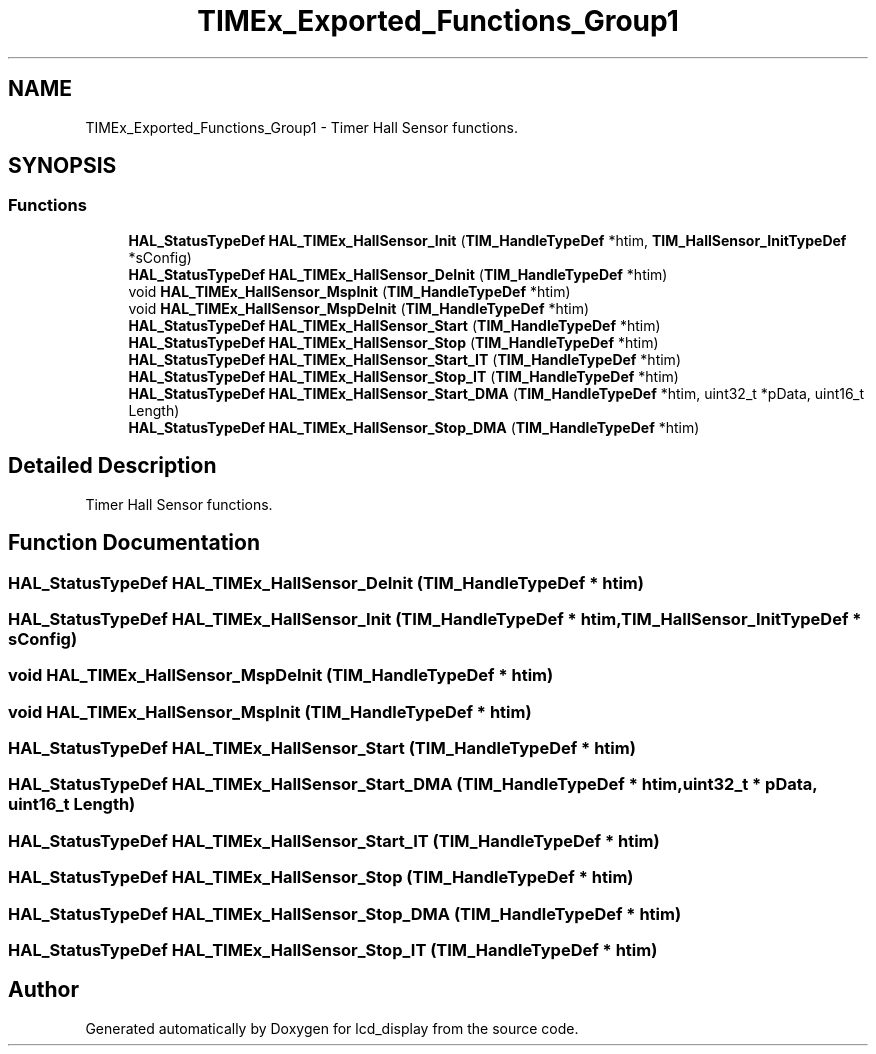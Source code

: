.TH "TIMEx_Exported_Functions_Group1" 3 "Thu Oct 29 2020" "lcd_display" \" -*- nroff -*-
.ad l
.nh
.SH NAME
TIMEx_Exported_Functions_Group1 \- Timer Hall Sensor functions\&.  

.SH SYNOPSIS
.br
.PP
.SS "Functions"

.in +1c
.ti -1c
.RI "\fBHAL_StatusTypeDef\fP \fBHAL_TIMEx_HallSensor_Init\fP (\fBTIM_HandleTypeDef\fP *htim, \fBTIM_HallSensor_InitTypeDef\fP *sConfig)"
.br
.ti -1c
.RI "\fBHAL_StatusTypeDef\fP \fBHAL_TIMEx_HallSensor_DeInit\fP (\fBTIM_HandleTypeDef\fP *htim)"
.br
.ti -1c
.RI "void \fBHAL_TIMEx_HallSensor_MspInit\fP (\fBTIM_HandleTypeDef\fP *htim)"
.br
.ti -1c
.RI "void \fBHAL_TIMEx_HallSensor_MspDeInit\fP (\fBTIM_HandleTypeDef\fP *htim)"
.br
.ti -1c
.RI "\fBHAL_StatusTypeDef\fP \fBHAL_TIMEx_HallSensor_Start\fP (\fBTIM_HandleTypeDef\fP *htim)"
.br
.ti -1c
.RI "\fBHAL_StatusTypeDef\fP \fBHAL_TIMEx_HallSensor_Stop\fP (\fBTIM_HandleTypeDef\fP *htim)"
.br
.ti -1c
.RI "\fBHAL_StatusTypeDef\fP \fBHAL_TIMEx_HallSensor_Start_IT\fP (\fBTIM_HandleTypeDef\fP *htim)"
.br
.ti -1c
.RI "\fBHAL_StatusTypeDef\fP \fBHAL_TIMEx_HallSensor_Stop_IT\fP (\fBTIM_HandleTypeDef\fP *htim)"
.br
.ti -1c
.RI "\fBHAL_StatusTypeDef\fP \fBHAL_TIMEx_HallSensor_Start_DMA\fP (\fBTIM_HandleTypeDef\fP *htim, uint32_t *pData, uint16_t Length)"
.br
.ti -1c
.RI "\fBHAL_StatusTypeDef\fP \fBHAL_TIMEx_HallSensor_Stop_DMA\fP (\fBTIM_HandleTypeDef\fP *htim)"
.br
.in -1c
.SH "Detailed Description"
.PP 
Timer Hall Sensor functions\&. 


.SH "Function Documentation"
.PP 
.SS "\fBHAL_StatusTypeDef\fP HAL_TIMEx_HallSensor_DeInit (\fBTIM_HandleTypeDef\fP * htim)"

.SS "\fBHAL_StatusTypeDef\fP HAL_TIMEx_HallSensor_Init (\fBTIM_HandleTypeDef\fP * htim, \fBTIM_HallSensor_InitTypeDef\fP * sConfig)"

.SS "void HAL_TIMEx_HallSensor_MspDeInit (\fBTIM_HandleTypeDef\fP * htim)"

.SS "void HAL_TIMEx_HallSensor_MspInit (\fBTIM_HandleTypeDef\fP * htim)"

.SS "\fBHAL_StatusTypeDef\fP HAL_TIMEx_HallSensor_Start (\fBTIM_HandleTypeDef\fP * htim)"

.SS "\fBHAL_StatusTypeDef\fP HAL_TIMEx_HallSensor_Start_DMA (\fBTIM_HandleTypeDef\fP * htim, uint32_t * pData, uint16_t Length)"

.SS "\fBHAL_StatusTypeDef\fP HAL_TIMEx_HallSensor_Start_IT (\fBTIM_HandleTypeDef\fP * htim)"

.SS "\fBHAL_StatusTypeDef\fP HAL_TIMEx_HallSensor_Stop (\fBTIM_HandleTypeDef\fP * htim)"

.SS "\fBHAL_StatusTypeDef\fP HAL_TIMEx_HallSensor_Stop_DMA (\fBTIM_HandleTypeDef\fP * htim)"

.SS "\fBHAL_StatusTypeDef\fP HAL_TIMEx_HallSensor_Stop_IT (\fBTIM_HandleTypeDef\fP * htim)"

.SH "Author"
.PP 
Generated automatically by Doxygen for lcd_display from the source code\&.
